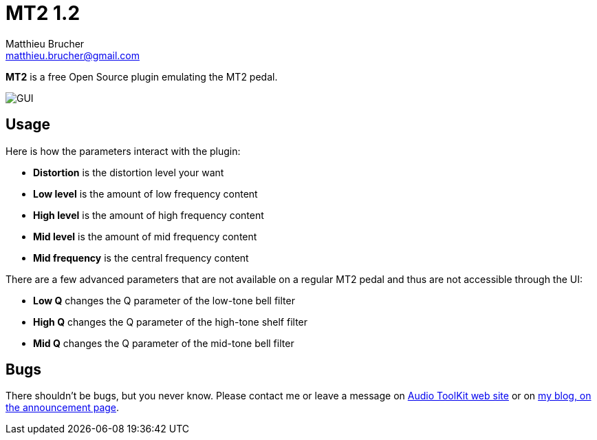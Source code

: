 = MT2 1.2
Matthieu Brucher <matthieu.brucher@gmail.com>
:doctype: book
:source-highlighter: coderay
:listing-caption: Listing
// Uncomment next line to set page size (default is Letter)
//:pdf-page-size: A4

*MT2* is a free Open Source plugin emulating the MT2 pedal.

image::MT2.png[GUI]

== Usage

Here is how the parameters interact with the plugin:

[square]
* *Distortion* is the distortion level your want
* *Low level* is the amount of low frequency content
* *High level* is the amount of high frequency content
* *Mid level* is the amount of mid frequency content
* *Mid frequency* is the central frequency content

There are a few advanced parameters that are not available on a regular MT2 pedal and thus are not accessible through the UI:

[square]
* *Low Q* changes the Q parameter of the low-tone bell filter
* *High Q* changes the Q parameter of the high-tone shelf filter
* *Mid Q* changes the Q parameter of the mid-tone bell filter

== Bugs

There shouldn’t be bugs, but you never know. Please contact me or leave a message on http://www.audio-tk.com[Audio ToolKit web site] or on http://blog.audio-tk.com/tags/mt2/[my blog, on the announcement page].
